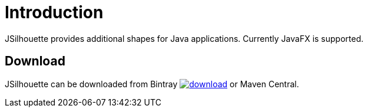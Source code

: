
[[_introduction]]
= Introduction

JSilhouette provides additional shapes for Java applications. Currently JavaFX is supported.

== Download

JSilhouette can be downloaded from Bintray
image:https://api.bintray.com/packages/{project-owner}/{project-repo}/jsilhouette/images/download.svg[link="https://bintray.com/{project-owner}/{project-repo}/jsilhouette/_latestVersion"]
or Maven Central.
